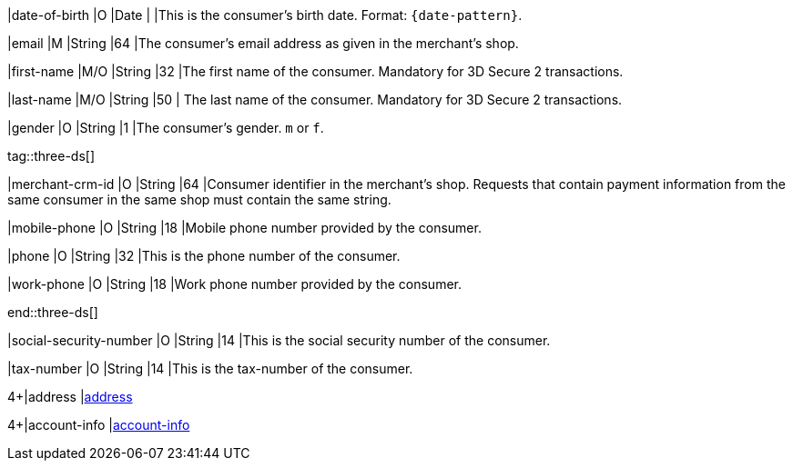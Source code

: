 // This include file requires the shortcut {listname} in the link, as this include file is used in different environments.
// The shortcut guarantees that the target of the link remains in the current environment.

|date-of-birth 
|O 
|Date 
|  
|This is the consumer's birth date. Format: ``{date-pattern}``.

// tag::three-ds[]

|email 
|M
|String 
|64 
|The consumer’s email address as given in the merchant’s shop.

|first-name 
|M/O 
|String 
|32 
|The first name of the consumer. Mandatory for 3D Secure 2 transactions.

|last-name 
|M/O 
|String 
|50 
| The last name of the consumer. Mandatory for 3D Secure 2 transactions.

// end::three-ds[]

|gender 
|O 
|String 
|1 
|The consumer's gender. ``m`` or ``f``.

tag::three-ds[]

|merchant-crm-id 
|O 
|String 
|64 
|Consumer identifier in the merchant’s shop. Requests that contain payment information from the same consumer in the same shop must contain the same string.

|mobile-phone
|O 
|String
|18
|Mobile phone number provided by the consumer. 

|phone 
|O 
|String 
|32 
|This is the phone number of the consumer.  

|work-phone
|O 
|String
|18
|Work phone number provided by the consumer.

end::three-ds[]

|social-security-number 
|O 
|String 
|14 
|This is the social security number of the consumer.

|tax-number 
|O 
|String 
|14 
|This is the tax-number of the consumer.

4+|address 
|<<CC_Fields_{listname}_request_address, address>>

4+|account-info 
|<<CC_Fields_{listname}_request_accountinfo, account-info>>

